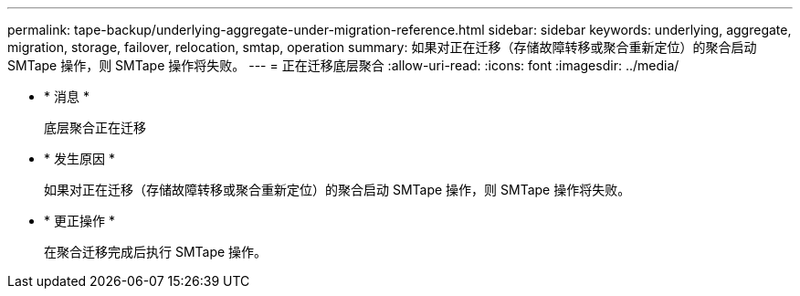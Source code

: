 ---
permalink: tape-backup/underlying-aggregate-under-migration-reference.html 
sidebar: sidebar 
keywords: underlying, aggregate, migration, storage, failover, relocation, smtap, operation 
summary: 如果对正在迁移（存储故障转移或聚合重新定位）的聚合启动 SMTape 操作，则 SMTape 操作将失败。 
---
= 正在迁移底层聚合
:allow-uri-read: 
:icons: font
:imagesdir: ../media/


* * 消息 *
+
`底层聚合正在迁移`

* * 发生原因 *
+
如果对正在迁移（存储故障转移或聚合重新定位）的聚合启动 SMTape 操作，则 SMTape 操作将失败。

* * 更正操作 *
+
在聚合迁移完成后执行 SMTape 操作。


